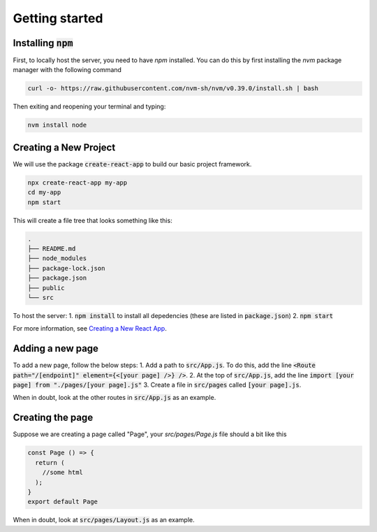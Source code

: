Getting started
================================

Installing :code:`npm`
--------------------------------
First, to locally host the server, you need to have `npm` installed. You can do this by first installing the `nvm` package manager with the following command

.. code-block:: console

	curl -o- https://raw.githubusercontent.com/nvm-sh/nvm/v0.39.0/install.sh | bash

Then exiting and reopening your terminal and typing:

.. code-block:: console

	nvm install node


Creating a New Project
--------------------------------
We will use the package :code:`create-react-app` to build our basic project framework.

.. code-block:: console

    npx create-react-app my-app
    cd my-app
    npm start

This will create a file tree that looks something like this:

.. code-block:: console

	.
	├── README.md
	├── node_modules
	├── package-lock.json
	├── package.json
	├── public
	└── src

To host the server:
1. :code:`npm install` to install all depedencies (these are listed in :code:`package.json`) 
2. :code:`npm start`

For more information, see `Creating a New React App <https://reactjs.org/docs/create-a-new-react-app.html>`_.


Adding a new page
--------------------------------

To add a new page, follow the below steps:
1. Add a path to :code:`src/App.js`. To do this, add the line :code:`<Route path="/[endpoint]" element={<[your page] />} />`.
2. At the top of :code:`src/App.js`, add the line :code:`import [your page] from "./pages/[your page].js"`
3. Create a file in :code:`src/pages` called :code:`[your page].js`.

When in doubt, look at the other routes in :code:`src/App.js` as an example.

Creating the page
---------------------------------

Suppose we are creating a page called "Page", your `src/pages/Page.js` file should a bit like this

.. code-block:: javascript

  const Page () => {
    return (
      //some html
    );
  }
  export default Page

When in doubt, look at :code:`src/pages/Layout.js` as an example.
